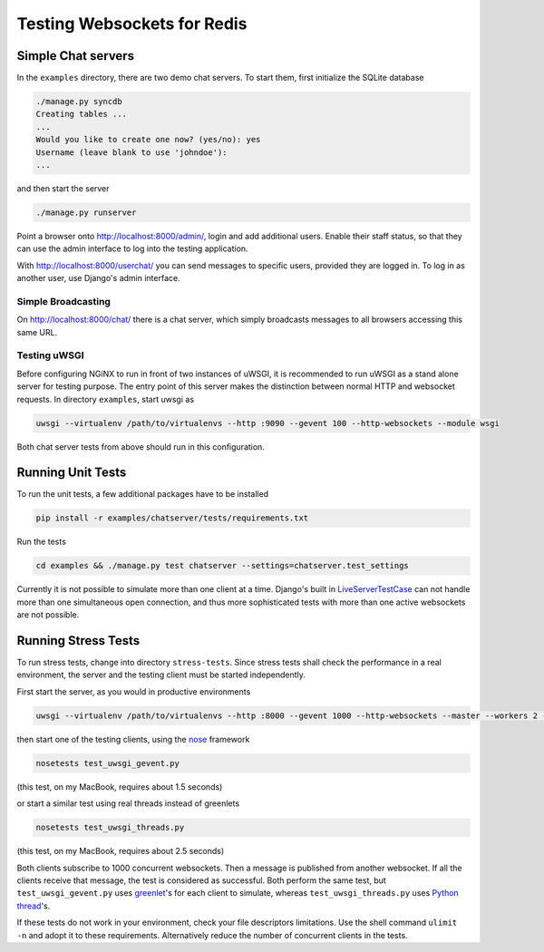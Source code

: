 .. testing

Testing Websockets for Redis
============================

Simple Chat servers
-------------------
In the ``examples`` directory, there are two demo chat servers. To start them, first initialize
the SQLite database

.. code-block:: bash

	./manage.py syncdb
	Creating tables ...
	...
	Would you like to create one now? (yes/no): yes
	Username (leave blank to use 'johndoe'):
	...

and then start the server

.. code-block:: bash

	./manage.py runserver

Point a browser onto http://localhost:8000/admin/, login and add additional users. Enable their
staff status, so that they can use the admin interface to log into the testing application.

With http://localhost:8000/userchat/ you can send messages to specific users, provided they are
logged in. To log in as another user, use Django's admin interface.

Simple Broadcasting
...................
On http://localhost:8000/chat/ there is a chat server, which simply broadcasts messages to all
browsers accessing this same URL.

Testing uWSGI
.............
Before configuring NGiNX to run in front of two instances of uWSGI, it is recommended to run
uWSGI as a stand alone server for testing purpose. The entry point of this server makes the
distinction between normal HTTP and websocket requests. In directory ``examples``, start uwsgi as

.. code-block:: bash

	uwsgi --virtualenv /path/to/virtualenvs --http :9090 --gevent 100 --http-websockets --module wsgi

Both chat server tests from above should run in this configuration.

Running Unit Tests
------------------
To run the unit tests, a few additional packages have to be installed

.. code-block:: bash

	pip install -r examples/chatserver/tests/requirements.txt

Run the tests

.. code-block:: bash

	cd examples && ./manage.py test chatserver --settings=chatserver.test_settings

Currently it is not possible to simulate more than one client at a time. Django's built in
LiveServerTestCase_ can not handle more than one simultaneous open connection, and thus more
sophisticated tests with more than one active websockets are not possible.


Running Stress Tests
--------------------
To run stress tests, change into directory ``stress-tests``. Since stress tests shall check the
performance in a real environment, the server and the testing client must be started independently.

First start the server, as you would in productive environments

.. code-block:: bash

	uwsgi --virtualenv /path/to/virtualenvs --http :8000 --gevent 1000 --http-websockets --master --workers 2 --module wsgi_websocket

then start one of the testing clients, using the nose_ framework

.. code-block:: bash

	nosetests test_uwsgi_gevent.py

(this test, on my MacBook, requires about 1.5 seconds)

or start a similar test using real threads instead of greenlets

.. code-block:: bash

	nosetests test_uwsgi_threads.py

(this test, on my MacBook, requires about 2.5 seconds)

Both clients subscribe to 1000 concurrent websockets. Then a message is published from another
websocket. If all the clients receive that message, the test is considered as successful. Both
perform the same test, but ``test_uwsgi_gevent.py`` uses greenlet_'s for each client to simulate,
whereas ``test_uwsgi_threads.py`` uses `Python thread`_'s.

If these tests do not work in your environment, check your file descriptors limitations. Use the
shell command ``ulimit -n`` and adopt it to these requirements. Alternatively reduce the number of
concurrent clients in the tests.

.. _LiveServerTestCase: https://docs.djangoproject.com/en/1.6/topics/testing/overview/#liveservertestcase
.. _nose: http://nose.readthedocs.org/en/latest/
.. _greenlet: http://greenlet.readthedocs.org/en/latest/
.. _Python thread: http://docs.python.org/2/library/threading.html

